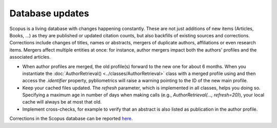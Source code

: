 Database updates
~~~~~~~~~~~~~~~~

Scopus is a living database with changes happening constantly.  These are not just additions of new items (Articles, Books, ...) as they are published or updated citation counts, but also backfills of existing sources and corrections.  Corrections include changes of titles, names or abstracts, mergers of duplicate authors, affiliations or even research items.  Mergers affect multiple entities at once: for instance, author mergers impact both the authors' profiles and the associated articles.

* When author profiles are merged, the old profile(s) forward to the new one for about 6 months.  When you instantiate the :doc:`AuthorRetrieval() <../classes/AuthorRetrieval>` class with a merged profile using and then access the `.identifier` property, pybliometrics will raise a warning pointing to the ID of the new main profile.
* Keep your cached files updated.  The `refresh` parameter, which is implemented in all classes, helps you doing so.  Specifying a maximum age in number of days when making calls (e.g., `AuthorRetrieval(..., refresh=20)`), your local cache will always be at most that old.
* Implement cross-checks, for example to verify that an abstract is also listed as publication in the author profile.

Corrections in the Scopus database can be reported `here <https://service.elsevier.com/app/contact/supporthub/scopuscontent/>`_.
